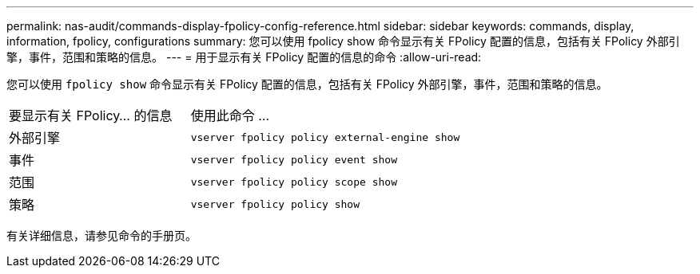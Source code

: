 ---
permalink: nas-audit/commands-display-fpolicy-config-reference.html 
sidebar: sidebar 
keywords: commands, display, information, fpolicy, configurations 
summary: 您可以使用 fpolicy show 命令显示有关 FPolicy 配置的信息，包括有关 FPolicy 外部引擎，事件，范围和策略的信息。 
---
= 用于显示有关 FPolicy 配置的信息的命令
:allow-uri-read: 


[role="lead"]
您可以使用 `fpolicy show` 命令显示有关 FPolicy 配置的信息，包括有关 FPolicy 外部引擎，事件，范围和策略的信息。

[cols="40,60"]
|===


| 要显示有关 FPolicy... 的信息 | 使用此命令 ... 


 a| 
外部引擎
 a| 
`vserver fpolicy policy external-engine show`



 a| 
事件
 a| 
`vserver fpolicy policy event show`



 a| 
范围
 a| 
`vserver fpolicy policy scope show`



 a| 
策略
 a| 
`vserver fpolicy policy show`

|===
有关详细信息，请参见命令的手册页。
